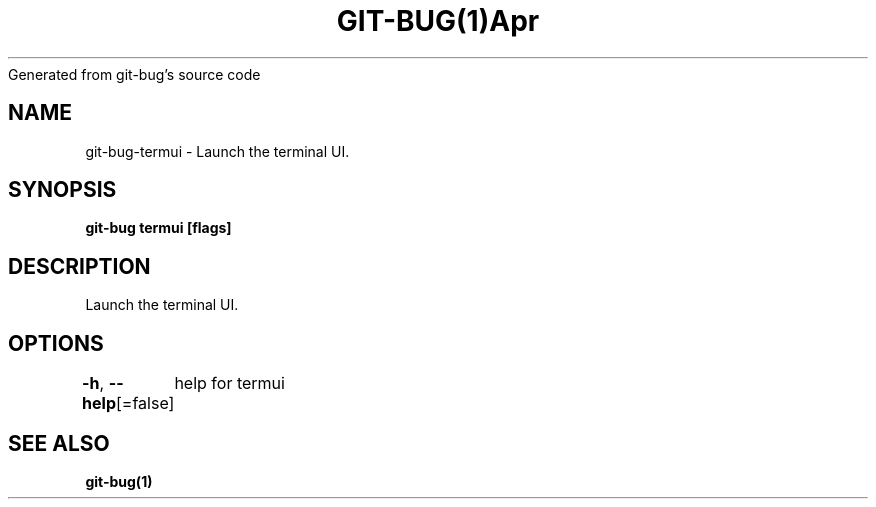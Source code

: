 .nh
.TH GIT\-BUG(1)Apr 2019
Generated from git\-bug's source code

.SH NAME
.PP
git\-bug\-termui \- Launch the terminal UI.


.SH SYNOPSIS
.PP
\fBgit\-bug termui [flags]\fP


.SH DESCRIPTION
.PP
Launch the terminal UI.


.SH OPTIONS
.PP
\fB\-h\fP, \fB\-\-help\fP[=false]
	help for termui


.SH SEE ALSO
.PP
\fBgit\-bug(1)\fP
